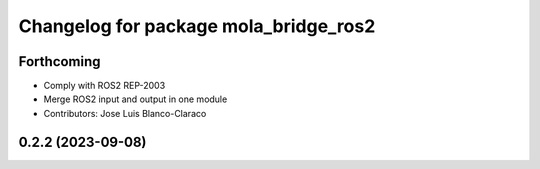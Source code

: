 ^^^^^^^^^^^^^^^^^^^^^^^^^^^^^^^^^^^^^^
Changelog for package mola_bridge_ros2
^^^^^^^^^^^^^^^^^^^^^^^^^^^^^^^^^^^^^^


Forthcoming
-----------
* Comply with ROS2 REP-2003
* Merge ROS2 input and output in one module
* Contributors: Jose Luis Blanco-Claraco

0.2.2 (2023-09-08)
------------------